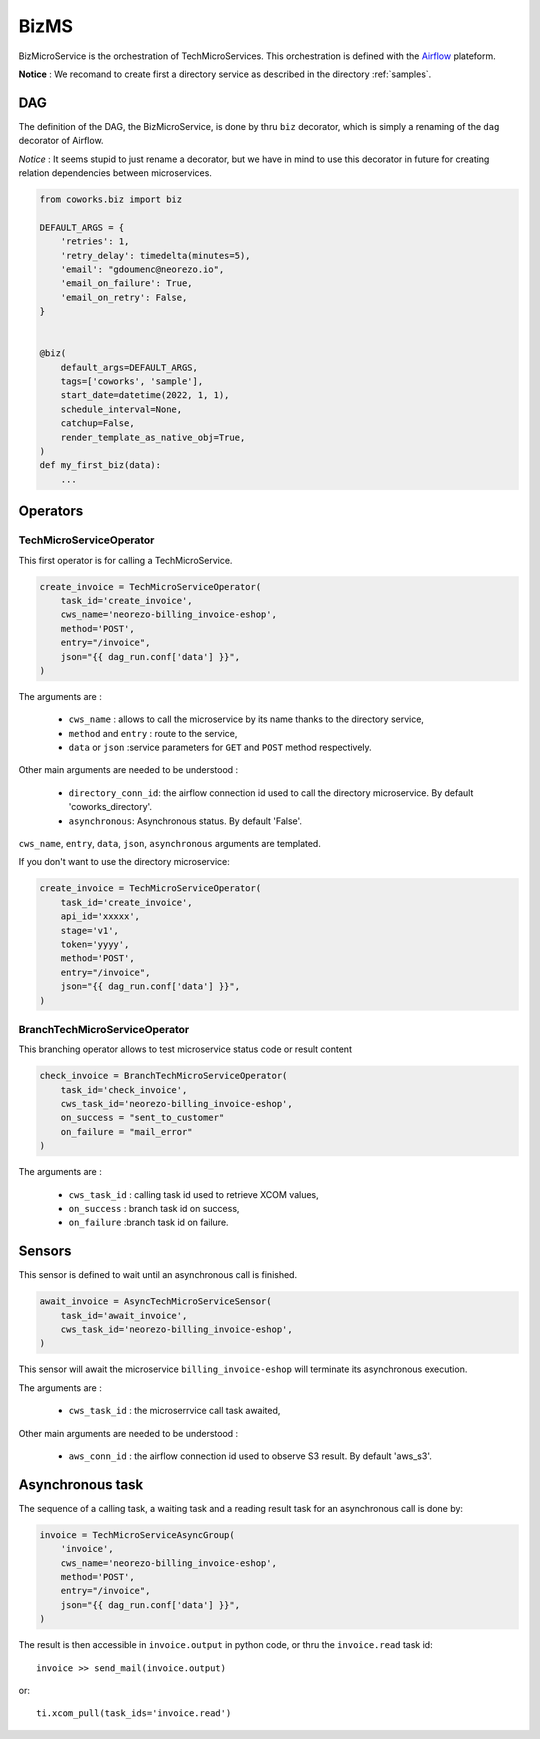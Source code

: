 .. _biz:

BizMS
=====

BizMicroService is the orchestration of TechMicroServices. This orchestration is defined with the
`Airflow <https://github.com/apache/airflow>`_ plateform.

**Notice** : We recomand to create first a directory service as described in the directory :ref:`samples`.


DAG
---

The definition of the DAG, the BizMicroService, is done by thru ``biz`` decorator, which is simply a renaming
of the ``dag`` decorator of Airflow.

*Notice* : It seems stupid to just rename a decorator, but we have in mind to use this decorator in future for
creating relation dependencies between microservices.

.. code-block:: python

    from coworks.biz import biz

    DEFAULT_ARGS = {
        'retries': 1,
        'retry_delay': timedelta(minutes=5),
        'email': "gdoumenc@neorezo.io",
        'email_on_failure': True,
        'email_on_retry': False,
    }


    @biz(
        default_args=DEFAULT_ARGS,
        tags=['coworks', 'sample'],
        start_date=datetime(2022, 1, 1),
        schedule_interval=None,
        catchup=False,
        render_template_as_native_obj=True,
    )
    def my_first_biz(data):
        ...

Operators
---------

TechMicroServiceOperator
^^^^^^^^^^^^^^^^^^^^^^^^

This first operator is for calling a TechMicroService.

.. code-block:: python

    create_invoice = TechMicroServiceOperator(
        task_id='create_invoice',
        cws_name='neorezo-billing_invoice-eshop',
        method='POST',
        entry="/invoice",
        json="{{ dag_run.conf['data'] }}",
    )

The arguments are :

 * ``cws_name`` : allows to call the microservice by its name thanks to the directory service,
 * ``method`` and ``entry`` : route to the service,
 * ``data`` or ``json`` :service parameters for ``GET`` and ``POST`` method respectively.


Other main arguments are needed to be understood :

 * ``directory_conn_id``: the airflow connection id used to call the directory microservice. By default 'coworks_directory'.
 * ``asynchronous``: Asynchronous status. By default 'False'.

``cws_name``, ``entry``, ``data``, ``json``, ``asynchronous`` arguments are templated.

If you don't want to use the directory microservice:

.. code-block:: python

    create_invoice = TechMicroServiceOperator(
        task_id='create_invoice',
        api_id='xxxxx',
        stage='v1',
        token='yyyy',
        method='POST',
        entry="/invoice",
        json="{{ dag_run.conf['data'] }}",
    )

BranchTechMicroServiceOperator
^^^^^^^^^^^^^^^^^^^^^^^^^^^^^^

This branching operator allows to test microservice status code or result content

.. code-block:: python

    check_invoice = BranchTechMicroServiceOperator(
        task_id='check_invoice',
        cws_task_id='neorezo-billing_invoice-eshop',
        on_success = "sent_to_customer"
        on_failure = "mail_error"
    )

The arguments are :

 * ``cws_task_id`` : calling task id used to retrieve XCOM values,
 * ``on_success`` : branch task id on success,
 * ``on_failure`` :branch task id on failure.

Sensors
-------

This sensor is defined to wait until an asynchronous call is finished.

.. code-block:: python

    await_invoice = AsyncTechMicroServiceSensor(
        task_id='await_invoice',
        cws_task_id='neorezo-billing_invoice-eshop',
    )

This sensor will await the microservice ``billing_invoice-eshop`` will terminate its asynchronous execution.

The arguments are :

 * ``cws_task_id`` : the microserrvice call task awaited,

Other main arguments are needed to be understood :

 * ``aws_conn_id`` :  the airflow connection id used to observe S3 result. By default 'aws_s3'.

Asynchronous task
-----------------

The sequence of a calling task, a waiting task and a reading result task for an asynchronous call is done by:

.. code-block:: python

    invoice = TechMicroServiceAsyncGroup(
        'invoice',
        cws_name='neorezo-billing_invoice-eshop',
        method='POST',
        entry="/invoice",
        json="{{ dag_run.conf['data'] }}",
    )

The result is then accessible in ``invoice.output`` in python code, or thru the ``invoice.read`` task id::

    invoice >> send_mail(invoice.output)

or::

    ti.xcom_pull(task_ids='invoice.read')

